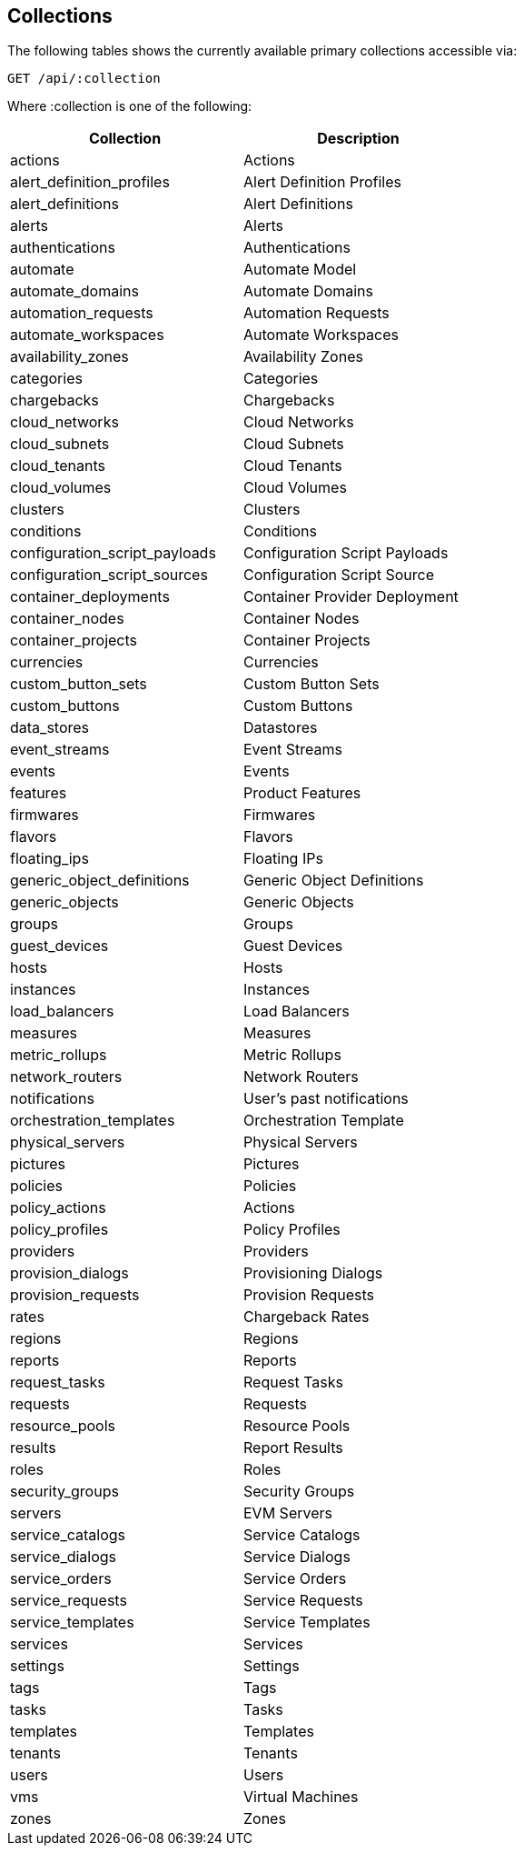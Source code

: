 
[[collections]]
== Collections

The following tables shows the currently available primary collections accessible via:

[source,data]
----
GET /api/:collection
----

Where :collection is one of the following:

[cols="1<,2<",options="header",width="60%"]
|=============================================================
|Collection | Description
|actions | Actions
|alert_definition_profiles | Alert Definition Profiles
|alert_definitions | Alert Definitions
|alerts | Alerts
|authentications | Authentications
|automate | Automate Model
|automate_domains | Automate Domains
|automation_requests | Automation Requests
|automate_workspaces | Automate Workspaces
|availability_zones | Availability Zones
|categories | Categories
|chargebacks | Chargebacks
|cloud_networks | Cloud Networks
|cloud_subnets | Cloud Subnets
|cloud_tenants | Cloud Tenants
|cloud_volumes | Cloud Volumes
|clusters | Clusters
|conditions | Conditions
|configuration_script_payloads | Configuration Script Payloads
|configuration_script_sources | Configuration Script Source
|container_deployments | Container Provider Deployment
|container_nodes | Container Nodes
|container_projects | Container Projects
|currencies | Currencies
|custom_button_sets | Custom Button Sets
|custom_buttons | Custom Buttons
|data_stores | Datastores
|event_streams | Event Streams
|events | Events
|features | Product Features
|firmwares | Firmwares
|flavors | Flavors
|floating_ips | Floating IPs
|generic_object_definitions | Generic Object Definitions
|generic_objects | Generic Objects
|groups | Groups
|guest_devices | Guest Devices
|hosts | Hosts
|instances | Instances
|load_balancers | Load Balancers
|measures | Measures
|metric_rollups | Metric Rollups
|network_routers | Network Routers
|notifications | User's past notifications
|orchestration_templates | Orchestration Template
|physical_servers | Physical Servers
|pictures | Pictures
|policies | Policies
|policy_actions | Actions
|policy_profiles | Policy Profiles
|providers | Providers
|provision_dialogs | Provisioning Dialogs
|provision_requests | Provision Requests
|rates | Chargeback Rates
|regions | Regions
|reports | Reports
|request_tasks | Request Tasks
|requests | Requests
|resource_pools | Resource Pools
|results | Report Results
|roles | Roles
|security_groups | Security Groups
|servers | EVM Servers
|service_catalogs | Service Catalogs
|service_dialogs | Service Dialogs
|service_orders | Service Orders
|service_requests | Service Requests
|service_templates | Service Templates
|services | Services
|settings | Settings
|tags | Tags
|tasks | Tasks
|templates | Templates
|tenants | Tenants
|users | Users
|vms | Virtual Machines
|zones | Zones
|=============================================================

